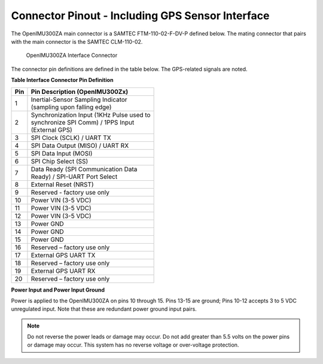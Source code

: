 Connector Pinout - Including GPS Sensor Interface
=================================================

.. contents:: Contents
    :local:

The OpenIMU300ZA main connector is a SAMTEC FTM-110-02-F-DV-P defined below. The mating connector that pairs with the main connector is the SAMTEC CLM-110-02.

|Connector.png|

                   OpenIMU300ZA Interface Connector

The connector pin definitions are defined in the table below.  The GPS-related signals are noted.

**Table Interface Connector Pin Definition**


+---------+-----------------------+
| **Pin** | **Pin Description     |
|         | (OpenIMU300Zx)**      |
+---------+-----------------------+
| 1       || Inertial-Sensor      |
|         | Sampling Indicator    |
|         || (sampling upon       |
|         | falling edge)         |
+---------+-----------------------+
| 2       || Synchronization Input|
|         | (1KHz Pulse used to   |
|         || synchronize SPI Comm)|
|         | / 1PPS Input          |
|         || (External GPS)       |
+---------+-----------------------+
| 3       | SPI Clock (SCLK) /    |
|         | UART TX               |
+---------+-----------------------+
| 4       | SPI Data Output       |
|         | (MISO) / UART RX      |
+---------+-----------------------+
| 5       | SPI Data Input (MOSI) |
+---------+-----------------------+
| 6       | SPI Chip Select (SS)  |
+---------+-----------------------+
| 7       || Data Ready (SPI      |
|         | Communication Data    |
|         || Ready) / SPI-UART    |
|         | Port Select           |
+---------+-----------------------+
| 8       | External Reset (NRST) |
+---------+-----------------------+
| 9       | Reserved - factory    |
|         | use only              |
+---------+-----------------------+
| 10      | Power VIN (3-5 VDC)   |
+---------+-----------------------+
| 11      | Power VIN (3-5 VDC)   |
+---------+-----------------------+
| 12      | Power VIN (3-5 VDC)   |
+---------+-----------------------+
| 13      | Power GND             |
+---------+-----------------------+
| 14      | Power GND             |
+---------+-----------------------+
| 15      | Power GND             |
+---------+-----------------------+
| 16      | Reserved – factory    |
|         | use only              |
+---------+-----------------------+
| 17      | External GPS UART TX  |
+---------+-----------------------+
| 18      | Reserved – factory    |
|         | use only              |
+---------+-----------------------+
| 19      | External GPS UART RX  |
+---------+-----------------------+
| 20      | Reserved – factory    |
|         | use only              |
+---------+-----------------------+

**Power Input and Power Input Ground**

Power is applied to the OpenIMU300ZA on pins 10 through 15. Pins 13-15 are
ground; Pins 10-12 accepts 3 to 5 VDC unregulated input. Note that these
are redundant power ground input pairs.

.. note::

    Do not reverse the power leads or damage may occur. Do not add greater
    than 5.5 volts on the power pins or damage may occur. This system has no
    reverse voltage or over-voltage protection.

.. |Connector.png| image:: ../media/image2.png
   :width: 2.24in
   :height: 2.85in
